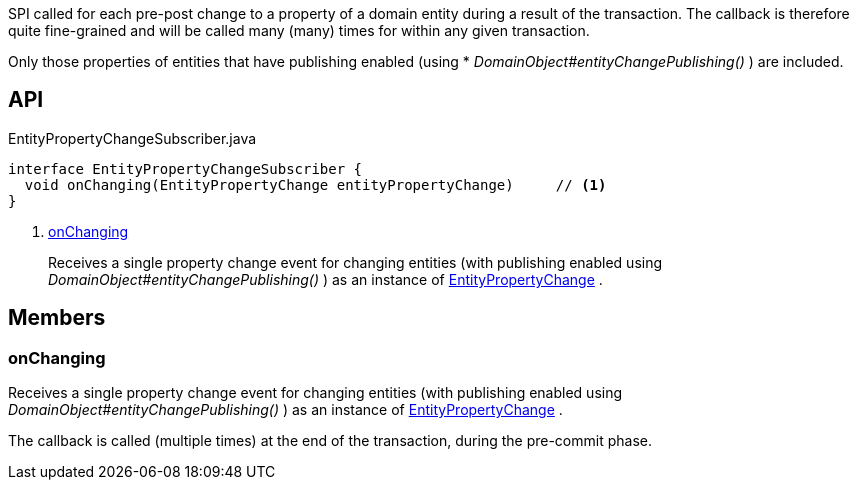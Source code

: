 :Notice: Licensed to the Apache Software Foundation (ASF) under one or more contributor license agreements. See the NOTICE file distributed with this work for additional information regarding copyright ownership. The ASF licenses this file to you under the Apache License, Version 2.0 (the "License"); you may not use this file except in compliance with the License. You may obtain a copy of the License at. http://www.apache.org/licenses/LICENSE-2.0 . Unless required by applicable law or agreed to in writing, software distributed under the License is distributed on an "AS IS" BASIS, WITHOUT WARRANTIES OR  CONDITIONS OF ANY KIND, either express or implied. See the License for the specific language governing permissions and limitations under the License.

SPI called for each pre-post change to a property of a domain entity during a result of the transaction. The callback is therefore quite fine-grained and will be called many (many) times for within any given transaction.

Only those properties of entities that have publishing enabled (using * _DomainObject#entityChangePublishing()_ ) are included.

== API

[source,java]
.EntityPropertyChangeSubscriber.java
----
interface EntityPropertyChangeSubscriber {
  void onChanging(EntityPropertyChange entityPropertyChange)     // <.>
}
----

<.> xref:#onChanging[onChanging]
+
--
Receives a single property change event for changing entities (with publishing enabled using _DomainObject#entityChangePublishing()_ ) as an instance of xref:system:generated:index/applib/services/publishing/spi/EntityPropertyChange.adoc[EntityPropertyChange] .
--

== Members

[#onChanging]
=== onChanging

Receives a single property change event for changing entities (with publishing enabled using _DomainObject#entityChangePublishing()_ ) as an instance of xref:system:generated:index/applib/services/publishing/spi/EntityPropertyChange.adoc[EntityPropertyChange] .

The callback is called (multiple times) at the end of the transaction, during the pre-commit phase.

